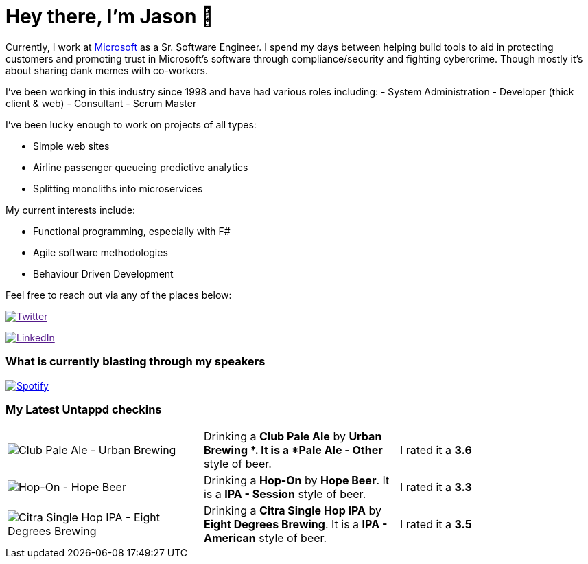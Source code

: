 ﻿# Hey there, I'm Jason 👋

Currently, I work at https://microsoft.com[Microsoft] as a Sr. Software Engineer. I spend my days between helping build tools to aid in protecting customers and promoting trust in Microsoft's software through compliance/security and fighting cybercrime. Though mostly it's about sharing dank memes with co-workers. 

I've been working in this industry since 1998 and have had various roles including: 
- System Administration
- Developer (thick client & web)
- Consultant
- Scrum Master

I've been lucky enough to work on projects of all types:

- Simple web sites
- Airline passenger queueing predictive analytics
- Splitting monoliths into microservices

My current interests include:

- Functional programming, especially with F#
- Agile software methodologies
- Behaviour Driven Development

Feel free to reach out via any of the places below:

image:https://img.shields.io/twitter/follow/jtucker?style=flat-square&color=blue["Twitter",link="https://twitter.com/jtucker]

image:https://img.shields.io/badge/LinkedIn-Let's%20Connect-blue["LinkedIn",link="https://linkedin.com/in/jatucke]

### What is currently blasting through my speakers

image:https://spotify-github-profile.vercel.app/api/view?uid=soulposition&cover_image=true&theme=novatorem&bar_color=c43c3c&bar_color_cover=true["Spotify",link="https://github.com/kittinan/spotify-github-profile"]

### My Latest Untappd checkins

|====
// untappd beer
| image:https://assets.untappd.com/photos/2022_11_11/7ea86beb7c7f94796883930dbc66f515_200x200.jpg[Club Pale Ale - Urban Brewing ] | Drinking a *Club Pale Ale* by *Urban Brewing *. It is a *Pale Ale - Other* style of beer. | I rated it a *3.6*
| image:https://assets.untappd.com/photos/2022_11_10/e101bb13fc4f75bac75703b72cf471c4_200x200.jpg[Hop-On - Hope Beer] | Drinking a *Hop-On* by *Hope Beer*. It is a *IPA - Session* style of beer. | I rated it a *3.3*
| image:https://assets.untappd.com/photos/2022_11_10/2fd42a7d3473a1cefef2a614e10c8e0b_200x200.jpg[Citra Single Hop IPA - Eight Degrees Brewing] | Drinking a *Citra Single Hop IPA* by *Eight Degrees Brewing*. It is a *IPA - American* style of beer. | I rated it a *3.5*
// untappd end

